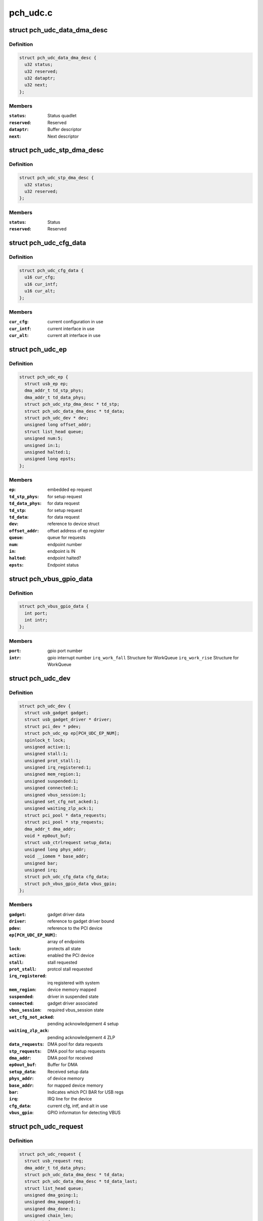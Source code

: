 .. -*- coding: utf-8; mode: rst -*-

=========
pch_udc.c
=========


.. _`pch_udc_data_dma_desc`:

struct pch_udc_data_dma_desc
============================

.. c:type:: pch_udc_data_dma_desc

    Structure to hold DMA descriptor information for data


.. _`pch_udc_data_dma_desc.definition`:

Definition
----------

.. code-block:: c

  struct pch_udc_data_dma_desc {
    u32 status;
    u32 reserved;
    u32 dataptr;
    u32 next;
  };


.. _`pch_udc_data_dma_desc.members`:

Members
-------

:``status``:
    Status quadlet

:``reserved``:
    Reserved

:``dataptr``:
    Buffer descriptor

:``next``:
    Next descriptor




.. _`pch_udc_stp_dma_desc`:

struct pch_udc_stp_dma_desc
===========================

.. c:type:: pch_udc_stp_dma_desc

    Structure to hold DMA descriptor information for control data


.. _`pch_udc_stp_dma_desc.definition`:

Definition
----------

.. code-block:: c

  struct pch_udc_stp_dma_desc {
    u32 status;
    u32 reserved;
  };


.. _`pch_udc_stp_dma_desc.members`:

Members
-------

:``status``:
    Status

:``reserved``:
    Reserved




.. _`pch_udc_cfg_data`:

struct pch_udc_cfg_data
=======================

.. c:type:: pch_udc_cfg_data

    Structure to hold current configuration and interface information


.. _`pch_udc_cfg_data.definition`:

Definition
----------

.. code-block:: c

  struct pch_udc_cfg_data {
    u16 cur_cfg;
    u16 cur_intf;
    u16 cur_alt;
  };


.. _`pch_udc_cfg_data.members`:

Members
-------

:``cur_cfg``:
    current configuration in use

:``cur_intf``:
    current interface in use

:``cur_alt``:
    current alt interface in use




.. _`pch_udc_ep`:

struct pch_udc_ep
=================

.. c:type:: pch_udc_ep

    Structure holding a PCH USB device Endpoint information


.. _`pch_udc_ep.definition`:

Definition
----------

.. code-block:: c

  struct pch_udc_ep {
    struct usb_ep ep;
    dma_addr_t td_stp_phys;
    dma_addr_t td_data_phys;
    struct pch_udc_stp_dma_desc * td_stp;
    struct pch_udc_data_dma_desc * td_data;
    struct pch_udc_dev * dev;
    unsigned long offset_addr;
    struct list_head queue;
    unsigned num:5;
    unsigned in:1;
    unsigned halted:1;
    unsigned long epsts;
  };


.. _`pch_udc_ep.members`:

Members
-------

:``ep``:
    embedded ep request

:``td_stp_phys``:
    for setup request

:``td_data_phys``:
    for data request

:``td_stp``:
    for setup request

:``td_data``:
    for data request

:``dev``:
    reference to device struct

:``offset_addr``:
    offset address of ep register

:``queue``:
    queue for requests

:``num``:
    endpoint number

:``in``:
    endpoint is IN

:``halted``:
    endpoint halted?

:``epsts``:
    Endpoint status




.. _`pch_vbus_gpio_data`:

struct pch_vbus_gpio_data
=========================

.. c:type:: pch_vbus_gpio_data

    Structure holding GPIO informaton for detecting VBUS


.. _`pch_vbus_gpio_data.definition`:

Definition
----------

.. code-block:: c

  struct pch_vbus_gpio_data {
    int port;
    int intr;
  };


.. _`pch_vbus_gpio_data.members`:

Members
-------

:``port``:
    gpio port number

:``intr``:
    gpio interrupt number
    ``irq_work_fall``        Structure for WorkQueue
    ``irq_work_rise``        Structure for WorkQueue




.. _`pch_udc_dev`:

struct pch_udc_dev
==================

.. c:type:: pch_udc_dev

    Structure holding complete information of the PCH USB device


.. _`pch_udc_dev.definition`:

Definition
----------

.. code-block:: c

  struct pch_udc_dev {
    struct usb_gadget gadget;
    struct usb_gadget_driver * driver;
    struct pci_dev * pdev;
    struct pch_udc_ep ep[PCH_UDC_EP_NUM];
    spinlock_t lock;
    unsigned active:1;
    unsigned stall:1;
    unsigned prot_stall:1;
    unsigned irq_registered:1;
    unsigned mem_region:1;
    unsigned suspended:1;
    unsigned connected:1;
    unsigned vbus_session:1;
    unsigned set_cfg_not_acked:1;
    unsigned waiting_zlp_ack:1;
    struct pci_pool * data_requests;
    struct pci_pool * stp_requests;
    dma_addr_t dma_addr;
    void * ep0out_buf;
    struct usb_ctrlrequest setup_data;
    unsigned long phys_addr;
    void __iomem * base_addr;
    unsigned bar;
    unsigned irq;
    struct pch_udc_cfg_data cfg_data;
    struct pch_vbus_gpio_data vbus_gpio;
  };


.. _`pch_udc_dev.members`:

Members
-------

:``gadget``:
    gadget driver data

:``driver``:
    reference to gadget driver bound

:``pdev``:
    reference to the PCI device

:``ep[PCH_UDC_EP_NUM]``:
    array of endpoints

:``lock``:
    protects all state

:``active``:
    enabled the PCI device

:``stall``:
    stall requested

:``prot_stall``:
    protcol stall requested

:``irq_registered``:
    irq registered with system

:``mem_region``:
    device memory mapped

:``suspended``:
    driver in suspended state

:``connected``:
    gadget driver associated

:``vbus_session``:
    required vbus_session state

:``set_cfg_not_acked``:
    pending acknowledgement 4 setup

:``waiting_zlp_ack``:
    pending acknowledgement 4 ZLP

:``data_requests``:
    DMA pool for data requests

:``stp_requests``:
    DMA pool for setup requests

:``dma_addr``:
    DMA pool for received

:``ep0out_buf``:
    Buffer for DMA

:``setup_data``:
    Received setup data

:``phys_addr``:
    of device memory

:``base_addr``:
    for mapped device memory

:``bar``:
    Indicates which PCI BAR for USB regs

:``irq``:
    IRQ line for the device

:``cfg_data``:
    current cfg, intf, and alt in use

:``vbus_gpio``:
    GPIO informaton for detecting VBUS




.. _`pch_udc_request`:

struct pch_udc_request
======================

.. c:type:: pch_udc_request

    Structure holding a PCH USB device request packet


.. _`pch_udc_request.definition`:

Definition
----------

.. code-block:: c

  struct pch_udc_request {
    struct usb_request req;
    dma_addr_t td_data_phys;
    struct pch_udc_data_dma_desc * td_data;
    struct pch_udc_data_dma_desc * td_data_last;
    struct list_head queue;
    unsigned dma_going:1;
    unsigned dma_mapped:1;
    unsigned dma_done:1;
    unsigned chain_len;
    void * buf;
    dma_addr_t dma;
  };


.. _`pch_udc_request.members`:

Members
-------

:``req``:
    embedded ep request

:``td_data_phys``:
    phys. address

:``td_data``:
    first dma desc. of chain

:``td_data_last``:
    last dma desc. of chain

:``queue``:
    associated queue

:``dma_going``:
    DMA in progress for request

:``dma_mapped``:
    DMA memory mapped for request

:``dma_done``:
    DMA completed for request

:``chain_len``:
    chain length

:``buf``:
    Buffer memory for align adjustment

:``dma``:
    DMA memory for align adjustment




.. _`pch_udc_csr_busy`:

pch_udc_csr_busy
================

.. c:function:: void pch_udc_csr_busy (struct pch_udc_dev *dev)

    Wait till idle.

    :param struct pch_udc_dev \*dev:
        Reference to pch_udc_dev structure



.. _`pch_udc_write_csr`:

pch_udc_write_csr
=================

.. c:function:: void pch_udc_write_csr (struct pch_udc_dev *dev, unsigned long val, unsigned int ep)

    Write the command and status registers.

    :param struct pch_udc_dev \*dev:
        Reference to pch_udc_dev structure

    :param unsigned long val:
        value to be written to CSR register

    :param unsigned int ep:

        *undescribed*



.. _`pch_udc_read_csr`:

pch_udc_read_csr
================

.. c:function:: u32 pch_udc_read_csr (struct pch_udc_dev *dev, unsigned int ep)

    Read the command and status registers.

    :param struct pch_udc_dev \*dev:
        Reference to pch_udc_dev structure

    :param unsigned int ep:

        *undescribed*



.. _`pch_udc_read_csr.return-codes`:

Return codes
------------

content of CSR register



.. _`pch_udc_rmt_wakeup`:

pch_udc_rmt_wakeup
==================

.. c:function:: void pch_udc_rmt_wakeup (struct pch_udc_dev *dev)

    Initiate for remote wakeup

    :param struct pch_udc_dev \*dev:
        Reference to pch_udc_dev structure



.. _`pch_udc_get_frame`:

pch_udc_get_frame
=================

.. c:function:: int pch_udc_get_frame (struct pch_udc_dev *dev)

    Get the current frame from device status register

    :param struct pch_udc_dev \*dev:
        Reference to pch_udc_dev structure
        Retern        current frame



.. _`pch_udc_clear_selfpowered`:

pch_udc_clear_selfpowered
=========================

.. c:function:: void pch_udc_clear_selfpowered (struct pch_udc_dev *dev)

    Clear the self power control

    :param struct pch_udc_dev \*dev:
        Reference to pch_udc_regs structure



.. _`pch_udc_set_selfpowered`:

pch_udc_set_selfpowered
=======================

.. c:function:: void pch_udc_set_selfpowered (struct pch_udc_dev *dev)

    Set the self power control

    :param struct pch_udc_dev \*dev:
        Reference to pch_udc_regs structure



.. _`pch_udc_set_disconnect`:

pch_udc_set_disconnect
======================

.. c:function:: void pch_udc_set_disconnect (struct pch_udc_dev *dev)

    Set the disconnect status.

    :param struct pch_udc_dev \*dev:
        Reference to pch_udc_regs structure



.. _`pch_udc_clear_disconnect`:

pch_udc_clear_disconnect
========================

.. c:function:: void pch_udc_clear_disconnect (struct pch_udc_dev *dev)

    Clear the disconnect status.

    :param struct pch_udc_dev \*dev:
        Reference to pch_udc_regs structure



.. _`pch_udc_init`:

pch_udc_init
============

.. c:function:: void pch_udc_init (struct pch_udc_dev *dev)

    This API initializes usb device controller, and clear the disconnect status.

    :param struct pch_udc_dev \*dev:
        Reference to pch_udc_regs structure



.. _`pch_udc_vbus_session`:

pch_udc_vbus_session
====================

.. c:function:: void pch_udc_vbus_session (struct pch_udc_dev *dev, int is_active)

    set or clearr the disconnect status.

    :param struct pch_udc_dev \*dev:
        Reference to pch_udc_regs structure

    :param int is_active:
        Parameter specifying the action



.. _`pch_udc_vbus_session.0`:

0
-

indicating VBUS power is ending
!0:  indicating VBUS power is starting



.. _`pch_udc_ep_set_stall`:

pch_udc_ep_set_stall
====================

.. c:function:: void pch_udc_ep_set_stall (struct pch_udc_ep *ep)

    Set the stall of endpoint

    :param struct pch_udc_ep \*ep:
        Reference to structure of type pch_udc_ep_regs



.. _`pch_udc_ep_clear_stall`:

pch_udc_ep_clear_stall
======================

.. c:function:: void pch_udc_ep_clear_stall (struct pch_udc_ep *ep)

    Clear the stall of endpoint

    :param struct pch_udc_ep \*ep:
        Reference to structure of type pch_udc_ep_regs



.. _`pch_udc_ep_set_trfr_type`:

pch_udc_ep_set_trfr_type
========================

.. c:function:: void pch_udc_ep_set_trfr_type (struct pch_udc_ep *ep, u8 type)

    Set the transfer type of endpoint

    :param struct pch_udc_ep \*ep:
        Reference to structure of type pch_udc_ep_regs

    :param u8 type:
        Type of endpoint



.. _`pch_udc_ep_set_bufsz`:

pch_udc_ep_set_bufsz
====================

.. c:function:: void pch_udc_ep_set_bufsz (struct pch_udc_ep *ep, u32 buf_size, u32 ep_in)

    Set the maximum packet size for the endpoint

    :param struct pch_udc_ep \*ep:
        Reference to structure of type pch_udc_ep_regs

    :param u32 buf_size:
        The buffer word size

    :param u32 ep_in:

        *undescribed*



.. _`pch_udc_ep_set_maxpkt`:

pch_udc_ep_set_maxpkt
=====================

.. c:function:: void pch_udc_ep_set_maxpkt (struct pch_udc_ep *ep, u32 pkt_size)

    Set the Max packet size for the endpoint

    :param struct pch_udc_ep \*ep:
        Reference to structure of type pch_udc_ep_regs

    :param u32 pkt_size:
        The packet byte size



.. _`pch_udc_ep_set_subptr`:

pch_udc_ep_set_subptr
=====================

.. c:function:: void pch_udc_ep_set_subptr (struct pch_udc_ep *ep, u32 addr)

    Set the Setup buffer pointer for the endpoint

    :param struct pch_udc_ep \*ep:
        Reference to structure of type pch_udc_ep_regs

    :param u32 addr:
        Address of the register



.. _`pch_udc_ep_set_ddptr`:

pch_udc_ep_set_ddptr
====================

.. c:function:: void pch_udc_ep_set_ddptr (struct pch_udc_ep *ep, u32 addr)

    Set the Data descriptor pointer for the endpoint

    :param struct pch_udc_ep \*ep:
        Reference to structure of type pch_udc_ep_regs

    :param u32 addr:
        Address of the register



.. _`pch_udc_ep_set_pd`:

pch_udc_ep_set_pd
=================

.. c:function:: void pch_udc_ep_set_pd (struct pch_udc_ep *ep)

    Set the poll demand bit for the endpoint

    :param struct pch_udc_ep \*ep:
        Reference to structure of type pch_udc_ep_regs



.. _`pch_udc_ep_set_rrdy`:

pch_udc_ep_set_rrdy
===================

.. c:function:: void pch_udc_ep_set_rrdy (struct pch_udc_ep *ep)

    Set the receive ready bit for the endpoint

    :param struct pch_udc_ep \*ep:
        Reference to structure of type pch_udc_ep_regs



.. _`pch_udc_ep_clear_rrdy`:

pch_udc_ep_clear_rrdy
=====================

.. c:function:: void pch_udc_ep_clear_rrdy (struct pch_udc_ep *ep)

    Clear the receive ready bit for the endpoint

    :param struct pch_udc_ep \*ep:
        Reference to structure of type pch_udc_ep_regs



.. _`pch_udc_set_dma`:

pch_udc_set_dma
===============

.. c:function:: void pch_udc_set_dma (struct pch_udc_dev *dev, int dir)

    Set the 'TDE' or RDE bit of device control register depending on the direction specified

    :param struct pch_udc_dev \*dev:
        Reference to structure of type pch_udc_regs

    :param int dir:
        whether Tx or Rx



.. _`pch_udc_set_dma.dma_dir_rx`:

DMA_DIR_RX
----------

Receive



.. _`pch_udc_set_dma.dma_dir_tx`:

DMA_DIR_TX
----------

Transmit



.. _`pch_udc_clear_dma`:

pch_udc_clear_dma
=================

.. c:function:: void pch_udc_clear_dma (struct pch_udc_dev *dev, int dir)

    Clear the 'TDE' or RDE bit of device control register depending on the direction specified

    :param struct pch_udc_dev \*dev:
        Reference to structure of type pch_udc_regs

    :param int dir:
        Whether Tx or Rx



.. _`pch_udc_clear_dma.dma_dir_rx`:

DMA_DIR_RX
----------

Receive



.. _`pch_udc_clear_dma.dma_dir_tx`:

DMA_DIR_TX
----------

Transmit



.. _`pch_udc_set_csr_done`:

pch_udc_set_csr_done
====================

.. c:function:: void pch_udc_set_csr_done (struct pch_udc_dev *dev)

    Set the device control register CSR done field (bit 13)

    :param struct pch_udc_dev \*dev:
        reference to structure of type pch_udc_regs



.. _`pch_udc_disable_interrupts`:

pch_udc_disable_interrupts
==========================

.. c:function:: void pch_udc_disable_interrupts (struct pch_udc_dev *dev, u32 mask)

    Disables the specified interrupts

    :param struct pch_udc_dev \*dev:
        Reference to structure of type pch_udc_regs

    :param u32 mask:
        Mask to disable interrupts



.. _`pch_udc_enable_interrupts`:

pch_udc_enable_interrupts
=========================

.. c:function:: void pch_udc_enable_interrupts (struct pch_udc_dev *dev, u32 mask)

    Enable the specified interrupts

    :param struct pch_udc_dev \*dev:
        Reference to structure of type pch_udc_regs

    :param u32 mask:
        Mask to enable interrupts



.. _`pch_udc_disable_ep_interrupts`:

pch_udc_disable_ep_interrupts
=============================

.. c:function:: void pch_udc_disable_ep_interrupts (struct pch_udc_dev *dev, u32 mask)

    Disable endpoint interrupts

    :param struct pch_udc_dev \*dev:
        Reference to structure of type pch_udc_regs

    :param u32 mask:
        Mask to disable interrupts



.. _`pch_udc_enable_ep_interrupts`:

pch_udc_enable_ep_interrupts
============================

.. c:function:: void pch_udc_enable_ep_interrupts (struct pch_udc_dev *dev, u32 mask)

    Enable endpoint interrupts

    :param struct pch_udc_dev \*dev:
        Reference to structure of type pch_udc_regs

    :param u32 mask:
        Mask to enable interrupts



.. _`pch_udc_read_device_interrupts`:

pch_udc_read_device_interrupts
==============================

.. c:function:: u32 pch_udc_read_device_interrupts (struct pch_udc_dev *dev)

    Read the device interrupts

    :param struct pch_udc_dev \*dev:
        Reference to structure of type pch_udc_regs
        Retern        The device interrupts



.. _`pch_udc_write_device_interrupts`:

pch_udc_write_device_interrupts
===============================

.. c:function:: void pch_udc_write_device_interrupts (struct pch_udc_dev *dev, u32 val)

    Write device interrupts

    :param struct pch_udc_dev \*dev:
        Reference to structure of type pch_udc_regs

    :param u32 val:
        The value to be written to interrupt register



.. _`pch_udc_read_ep_interrupts`:

pch_udc_read_ep_interrupts
==========================

.. c:function:: u32 pch_udc_read_ep_interrupts (struct pch_udc_dev *dev)

    Read the endpoint interrupts

    :param struct pch_udc_dev \*dev:
        Reference to structure of type pch_udc_regs
        Retern        The endpoint interrupt



.. _`pch_udc_write_ep_interrupts`:

pch_udc_write_ep_interrupts
===========================

.. c:function:: void pch_udc_write_ep_interrupts (struct pch_udc_dev *dev, u32 val)

    Clear endpoint interupts

    :param struct pch_udc_dev \*dev:
        Reference to structure of type pch_udc_regs

    :param u32 val:
        The value to be written to interrupt register



.. _`pch_udc_read_device_status`:

pch_udc_read_device_status
==========================

.. c:function:: u32 pch_udc_read_device_status (struct pch_udc_dev *dev)

    Read the device status

    :param struct pch_udc_dev \*dev:
        Reference to structure of type pch_udc_regs
        Retern        The device status



.. _`pch_udc_read_ep_control`:

pch_udc_read_ep_control
=======================

.. c:function:: u32 pch_udc_read_ep_control (struct pch_udc_ep *ep)

    Read the endpoint control

    :param struct pch_udc_ep \*ep:
        Reference to structure of type pch_udc_ep_regs
        Retern        The endpoint control register value



.. _`pch_udc_clear_ep_control`:

pch_udc_clear_ep_control
========================

.. c:function:: void pch_udc_clear_ep_control (struct pch_udc_ep *ep)

    Clear the endpoint control register

    :param struct pch_udc_ep \*ep:
        Reference to structure of type pch_udc_ep_regs
        Retern        The endpoint control register value



.. _`pch_udc_read_ep_status`:

pch_udc_read_ep_status
======================

.. c:function:: u32 pch_udc_read_ep_status (struct pch_udc_ep *ep)

    Read the endpoint status

    :param struct pch_udc_ep \*ep:
        Reference to structure of type pch_udc_ep_regs
        Retern        The endpoint status



.. _`pch_udc_clear_ep_status`:

pch_udc_clear_ep_status
=======================

.. c:function:: void pch_udc_clear_ep_status (struct pch_udc_ep *ep, u32 stat)

    Clear the endpoint status

    :param struct pch_udc_ep \*ep:
        Reference to structure of type pch_udc_ep_regs

    :param u32 stat:
        Endpoint status



.. _`pch_udc_ep_set_nak`:

pch_udc_ep_set_nak
==================

.. c:function:: void pch_udc_ep_set_nak (struct pch_udc_ep *ep)

    Set the bit 7 (SNAK field) of the endpoint control register

    :param struct pch_udc_ep \*ep:
        Reference to structure of type pch_udc_ep_regs



.. _`pch_udc_ep_clear_nak`:

pch_udc_ep_clear_nak
====================

.. c:function:: void pch_udc_ep_clear_nak (struct pch_udc_ep *ep)

    Set the bit 8 (CNAK field) of the endpoint control register

    :param struct pch_udc_ep \*ep:
        reference to structure of type pch_udc_ep_regs



.. _`pch_udc_ep_fifo_flush`:

pch_udc_ep_fifo_flush
=====================

.. c:function:: void pch_udc_ep_fifo_flush (struct pch_udc_ep *ep, int dir)

    Flush the endpoint fifo

    :param struct pch_udc_ep \*ep:
        reference to structure of type pch_udc_ep_regs

    :param int dir:
        direction of endpoint



.. _`pch_udc_ep_fifo_flush.0`:

0
-

endpoint is OUT
!0: endpoint is IN



.. _`pch_udc_ep_enable`:

pch_udc_ep_enable
=================

.. c:function:: void pch_udc_ep_enable (struct pch_udc_ep *ep, struct pch_udc_cfg_data *cfg, const struct usb_endpoint_descriptor *desc)

    This api enables endpoint

    :param struct pch_udc_ep \*ep:

        *undescribed*

    :param struct pch_udc_cfg_data \*cfg:

        *undescribed*

    :param const struct usb_endpoint_descriptor \*desc:
        endpoint descriptor



.. _`pch_udc_ep_disable`:

pch_udc_ep_disable
==================

.. c:function:: void pch_udc_ep_disable (struct pch_udc_ep *ep)

    This api disables endpoint

    :param struct pch_udc_ep \*ep:

        *undescribed*



.. _`pch_udc_wait_ep_stall`:

pch_udc_wait_ep_stall
=====================

.. c:function:: void pch_udc_wait_ep_stall (struct pch_udc_ep *ep)

    Wait EP stall.

    :param struct pch_udc_ep \*ep:

        *undescribed*



.. _`pch_udc_init`:

pch_udc_init
============

.. c:function:: void pch_udc_init (struct pch_udc_dev *dev)

    This API initializes usb device controller

    :param struct pch_udc_dev \*dev:
        Rreference to pch_udc_regs structure



.. _`pch_udc_exit`:

pch_udc_exit
============

.. c:function:: void pch_udc_exit (struct pch_udc_dev *dev)

    This API exit usb device controller

    :param struct pch_udc_dev \*dev:
        Reference to pch_udc_regs structure



.. _`pch_udc_pcd_get_frame`:

pch_udc_pcd_get_frame
=====================

.. c:function:: int pch_udc_pcd_get_frame (struct usb_gadget *gadget)

    This API is invoked to get the current frame number

    :param struct usb_gadget \*gadget:
        Reference to the gadget driver



.. _`pch_udc_pcd_get_frame.0`:

0
-

Success
-EINVAL:        If the gadget passed is NULL



.. _`pch_udc_pcd_wakeup`:

pch_udc_pcd_wakeup
==================

.. c:function:: int pch_udc_pcd_wakeup (struct usb_gadget *gadget)

    This API is invoked to initiate a remote wakeup

    :param struct usb_gadget \*gadget:
        Reference to the gadget driver



.. _`pch_udc_pcd_wakeup.0`:

0
-

Success
-EINVAL:        If the gadget passed is NULL



.. _`pch_udc_pcd_selfpowered`:

pch_udc_pcd_selfpowered
=======================

.. c:function:: int pch_udc_pcd_selfpowered (struct usb_gadget *gadget, int value)

    This API is invoked to specify whether the device is self powered or not

    :param struct usb_gadget \*gadget:
        Reference to the gadget driver

    :param int value:
        Specifies self powered or not



.. _`pch_udc_pcd_selfpowered.0`:

0
-

Success
-EINVAL:        If the gadget passed is NULL



.. _`pch_udc_pcd_pullup`:

pch_udc_pcd_pullup
==================

.. c:function:: int pch_udc_pcd_pullup (struct usb_gadget *gadget, int is_on)

    This API is invoked to make the device visible/invisible to the host

    :param struct usb_gadget \*gadget:
        Reference to the gadget driver

    :param int is_on:
        Specifies whether the pull up is made active or inactive



.. _`pch_udc_pcd_pullup.0`:

0
-

Success
-EINVAL:        If the gadget passed is NULL



.. _`pch_udc_pcd_vbus_session`:

pch_udc_pcd_vbus_session
========================

.. c:function:: int pch_udc_pcd_vbus_session (struct usb_gadget *gadget, int is_active)

    This API is used by a driver for an external transceiver (or GPIO) that detects a VBUS power session starting/ending

    :param struct usb_gadget \*gadget:
        Reference to the gadget driver

    :param int is_active:
        specifies whether the session is starting or ending



.. _`pch_udc_pcd_vbus_session.0`:

0
-

Success
-EINVAL:        If the gadget passed is NULL



.. _`pch_udc_pcd_vbus_draw`:

pch_udc_pcd_vbus_draw
=====================

.. c:function:: int pch_udc_pcd_vbus_draw (struct usb_gadget *gadget, unsigned int mA)

    This API is used by gadget drivers during SET_CONFIGURATION calls to specify how much power the device can consume

    :param struct usb_gadget \*gadget:
        Reference to the gadget driver

    :param unsigned int mA:
        specifies the current limit in 2mA unit



.. _`pch_udc_pcd_vbus_draw.return-codes`:

Return codes
------------

-EINVAL:        If the gadget passed is NULL
-EOPNOTSUPP:



.. _`pch_vbus_gpio_get_value`:

pch_vbus_gpio_get_value
=======================

.. c:function:: int pch_vbus_gpio_get_value (struct pch_udc_dev *dev)

    This API gets value of GPIO port as VBUS status.

    :param struct pch_udc_dev \*dev:
        Reference to the driver structure



.. _`pch_vbus_gpio_get_value.1`:

1
-

VBUS is high



.. _`pch_vbus_gpio_get_value.0`:

0
-

VBUS is low
-1: It is not enable to detect VBUS using GPIO



.. _`pch_vbus_gpio_work_fall`:

pch_vbus_gpio_work_fall
=======================

.. c:function:: void pch_vbus_gpio_work_fall (struct work_struct *irq_work)

    This API keeps watch on VBUS becoming Low. If VBUS is Low, disconnect is processed

    :param struct work_struct \*irq_work:
        Structure for WorkQueue



.. _`pch_vbus_gpio_work_rise`:

pch_vbus_gpio_work_rise
=======================

.. c:function:: void pch_vbus_gpio_work_rise (struct work_struct *irq_work)

    This API checks VBUS is High. If VBUS is High, connect is processed

    :param struct work_struct \*irq_work:
        Structure for WorkQueue



.. _`pch_vbus_gpio_irq`:

pch_vbus_gpio_irq
=================

.. c:function:: irqreturn_t pch_vbus_gpio_irq (int irq, void *data)

    IRQ handler for GPIO intrerrupt for changing VBUS

    :param int irq:
        Interrupt request number

    :param void \*data:

        *undescribed*



.. _`pch_vbus_gpio_irq.0`:

0
-

Success
-EINVAL: GPIO port is invalid or can't be initialized.



.. _`pch_vbus_gpio_init`:

pch_vbus_gpio_init
==================

.. c:function:: int pch_vbus_gpio_init (struct pch_udc_dev *dev, int vbus_gpio_port)

    This API initializes GPIO port detecting VBUS.

    :param struct pch_udc_dev \*dev:
        Reference to the driver structure
        ``vbus_gpio``        Number of GPIO port to detect gpio

    :param int vbus_gpio_port:

        *undescribed*



.. _`pch_vbus_gpio_init.0`:

0
-

Success
-EINVAL: GPIO port is invalid or can't be initialized.



.. _`pch_vbus_gpio_free`:

pch_vbus_gpio_free
==================

.. c:function:: void pch_vbus_gpio_free (struct pch_udc_dev *dev)

    This API frees resources of GPIO port

    :param struct pch_udc_dev \*dev:
        Reference to the driver structure



.. _`complete_req`:

complete_req
============

.. c:function:: void complete_req (struct pch_udc_ep *ep, struct pch_udc_request *req, int status)

    This API is invoked from the driver when processing of a request is complete

    :param struct pch_udc_ep \*ep:
        Reference to the endpoint structure

    :param struct pch_udc_request \*req:
        Reference to the request structure

    :param int status:
        Indicates the success/failure of completion



.. _`empty_req_queue`:

empty_req_queue
===============

.. c:function:: void empty_req_queue (struct pch_udc_ep *ep)

    This API empties the request queue of an endpoint

    :param struct pch_udc_ep \*ep:
        Reference to the endpoint structure



.. _`pch_udc_free_dma_chain`:

pch_udc_free_dma_chain
======================

.. c:function:: void pch_udc_free_dma_chain (struct pch_udc_dev *dev, struct pch_udc_request *req)

    This function frees the DMA chain created for the request @dev Reference to the driver structure @req Reference to the request to be freed

    :param struct pch_udc_dev \*dev:

        *undescribed*

    :param struct pch_udc_request \*req:

        *undescribed*



.. _`pch_udc_free_dma_chain.0`:

0
-

Success



.. _`pch_udc_create_dma_chain`:

pch_udc_create_dma_chain
========================

.. c:function:: int pch_udc_create_dma_chain (struct pch_udc_ep *ep, struct pch_udc_request *req, unsigned long buf_len, gfp_t gfp_flags)

    This function creates or reinitializes a DMA chain

    :param struct pch_udc_ep \*ep:
        Reference to the endpoint structure

    :param struct pch_udc_request \*req:
        Reference to the request

    :param unsigned long buf_len:
        The buffer length

    :param gfp_t gfp_flags:
        Flags to be used while mapping the data buffer



.. _`pch_udc_create_dma_chain.0`:

0
-

success,
-ENOMEM:        pci_pool_alloc invocation fails



.. _`prepare_dma`:

prepare_dma
===========

.. c:function:: int prepare_dma (struct pch_udc_ep *ep, struct pch_udc_request *req, gfp_t gfp)

    This function creates and initializes the DMA chain for the request

    :param struct pch_udc_ep \*ep:
        Reference to the endpoint structure

    :param struct pch_udc_request \*req:
        Reference to the request

    :param gfp_t gfp:
        Flag to be used while mapping the data buffer



.. _`prepare_dma.0`:

0
-

Success



.. _`prepare_dma.other-0`:

Other 0
-------

linux error number on failure



.. _`process_zlp`:

process_zlp
===========

.. c:function:: void process_zlp (struct pch_udc_ep *ep, struct pch_udc_request *req)

    This function process zero length packets from the gadget driver

    :param struct pch_udc_ep \*ep:
        Reference to the endpoint structure

    :param struct pch_udc_request \*req:
        Reference to the request



.. _`pch_udc_start_rxrequest`:

pch_udc_start_rxrequest
=======================

.. c:function:: void pch_udc_start_rxrequest (struct pch_udc_ep *ep, struct pch_udc_request *req)

    This function starts the receive requirement.

    :param struct pch_udc_ep \*ep:
        Reference to the endpoint structure

    :param struct pch_udc_request \*req:
        Reference to the request structure



.. _`pch_udc_pcd_ep_enable`:

pch_udc_pcd_ep_enable
=====================

.. c:function:: int pch_udc_pcd_ep_enable (struct usb_ep *usbep, const struct usb_endpoint_descriptor *desc)

    This API enables the endpoint. It is called from gadget driver

    :param struct usb_ep \*usbep:
        Reference to the USB endpoint structure

    :param const struct usb_endpoint_descriptor \*desc:
        Reference to the USB endpoint descriptor structure



.. _`pch_udc_pcd_ep_enable.0`:

0
-

Success
-EINVAL:
-ESHUTDOWN:



.. _`pch_udc_pcd_ep_disable`:

pch_udc_pcd_ep_disable
======================

.. c:function:: int pch_udc_pcd_ep_disable (struct usb_ep *usbep)

    This API disables endpoint and is called from gadget driver @usbep Reference to the USB endpoint structure

    :param struct usb_ep \*usbep:

        *undescribed*



.. _`pch_udc_pcd_ep_disable.0`:

0
-

Success
-EINVAL:



.. _`pch_udc_alloc_request`:

pch_udc_alloc_request
=====================

.. c:function:: struct usb_request *pch_udc_alloc_request (struct usb_ep *usbep, gfp_t gfp)

    This function allocates request structure. It is called by gadget driver

    :param struct usb_ep \*usbep:
        Reference to the USB endpoint structure

    :param gfp_t gfp:
        Flag to be used while allocating memory



.. _`pch_udc_alloc_request.null`:

NULL
----

Failure



.. _`pch_udc_alloc_request.allocated-address`:

Allocated address
-----------------

Success



.. _`pch_udc_free_request`:

pch_udc_free_request
====================

.. c:function:: void pch_udc_free_request (struct usb_ep *usbep, struct usb_request *usbreq)

    This function frees request structure. It is called by gadget driver

    :param struct usb_ep \*usbep:
        Reference to the USB endpoint structure

    :param struct usb_request \*usbreq:
        Reference to the USB request



.. _`pch_udc_pcd_queue`:

pch_udc_pcd_queue
=================

.. c:function:: int pch_udc_pcd_queue (struct usb_ep *usbep, struct usb_request *usbreq, gfp_t gfp)

    This function queues a request packet. It is called by gadget driver

    :param struct usb_ep \*usbep:
        Reference to the USB endpoint structure

    :param struct usb_request \*usbreq:
        Reference to the USB request

    :param gfp_t gfp:
        Flag to be used while mapping the data buffer



.. _`pch_udc_pcd_queue.0`:

0
-

Success



.. _`pch_udc_pcd_queue.linux-error-number`:

linux error number
------------------

Failure



.. _`pch_udc_pcd_dequeue`:

pch_udc_pcd_dequeue
===================

.. c:function:: int pch_udc_pcd_dequeue (struct usb_ep *usbep, struct usb_request *usbreq)

    This function de-queues a request packet. It is called by gadget driver

    :param struct usb_ep \*usbep:
        Reference to the USB endpoint structure

    :param struct usb_request \*usbreq:
        Reference to the USB request



.. _`pch_udc_pcd_dequeue.0`:

0
-

Success



.. _`pch_udc_pcd_dequeue.linux-error-number`:

linux error number
------------------

Failure



.. _`pch_udc_pcd_set_halt`:

pch_udc_pcd_set_halt
====================

.. c:function:: int pch_udc_pcd_set_halt (struct usb_ep *usbep, int halt)

    This function Sets or clear the endpoint halt feature

    :param struct usb_ep \*usbep:
        Reference to the USB endpoint structure

    :param int halt:
        Specifies whether to set or clear the feature



.. _`pch_udc_pcd_set_halt.0`:

0
-

Success



.. _`pch_udc_pcd_set_halt.linux-error-number`:

linux error number
------------------

Failure



.. _`pch_udc_pcd_set_wedge`:

pch_udc_pcd_set_wedge
=====================

.. c:function:: int pch_udc_pcd_set_wedge (struct usb_ep *usbep)

    This function Sets or clear the endpoint halt feature

    :param struct usb_ep \*usbep:
        Reference to the USB endpoint structure



.. _`pch_udc_pcd_set_wedge.0`:

0
-

Success



.. _`pch_udc_pcd_set_wedge.linux-error-number`:

linux error number
------------------

Failure



.. _`pch_udc_pcd_fifo_flush`:

pch_udc_pcd_fifo_flush
======================

.. c:function:: void pch_udc_pcd_fifo_flush (struct usb_ep *usbep)

    This function Flush the FIFO of specified endpoint

    :param struct usb_ep \*usbep:
        Reference to the USB endpoint structure



.. _`pch_udc_init_setup_buff`:

pch_udc_init_setup_buff
=======================

.. c:function:: void pch_udc_init_setup_buff (struct pch_udc_stp_dma_desc *td_stp)

    This function initializes the SETUP buffer

    :param struct pch_udc_stp_dma_desc \*td_stp:
        Reference to the SETP buffer structure



.. _`pch_udc_start_next_txrequest`:

pch_udc_start_next_txrequest
============================

.. c:function:: void pch_udc_start_next_txrequest (struct pch_udc_ep *ep)

    This function starts the next transmission requirement

    :param struct pch_udc_ep \*ep:
        Reference to the endpoint structure



.. _`pch_udc_complete_transfer`:

pch_udc_complete_transfer
=========================

.. c:function:: void pch_udc_complete_transfer (struct pch_udc_ep *ep)

    This function completes a transfer

    :param struct pch_udc_ep \*ep:
        Reference to the endpoint structure



.. _`pch_udc_complete_receiver`:

pch_udc_complete_receiver
=========================

.. c:function:: void pch_udc_complete_receiver (struct pch_udc_ep *ep)

    This function completes a receiver

    :param struct pch_udc_ep \*ep:
        Reference to the endpoint structure



.. _`pch_udc_svc_data_in`:

pch_udc_svc_data_in
===================

.. c:function:: void pch_udc_svc_data_in (struct pch_udc_dev *dev, int ep_num)

    This function process endpoint interrupts for IN endpoints

    :param struct pch_udc_dev \*dev:
        Reference to the device structure

    :param int ep_num:
        Endpoint that generated the interrupt



.. _`pch_udc_svc_data_out`:

pch_udc_svc_data_out
====================

.. c:function:: void pch_udc_svc_data_out (struct pch_udc_dev *dev, int ep_num)

    Handles interrupts from OUT endpoint

    :param struct pch_udc_dev \*dev:
        Reference to the device structure

    :param int ep_num:
        Endpoint that generated the interrupt



.. _`pch_udc_svc_control_in`:

pch_udc_svc_control_in
======================

.. c:function:: void pch_udc_svc_control_in (struct pch_udc_dev *dev)

    Handle Control IN endpoint interrupts

    :param struct pch_udc_dev \*dev:
        Reference to the device structure



.. _`pch_udc_svc_control_out`:

pch_udc_svc_control_out
=======================

.. c:function:: void pch_udc_svc_control_out (struct pch_udc_dev *dev)

    Routine that handle Control OUT endpoint interrupts

    :param struct pch_udc_dev \*dev:
        Reference to the device structure



.. _`pch_udc_postsvc_epinters`:

pch_udc_postsvc_epinters
========================

.. c:function:: void pch_udc_postsvc_epinters (struct pch_udc_dev *dev, int ep_num)

    This function enables end point interrupts and clears NAK status

    :param struct pch_udc_dev \*dev:
        Reference to the device structure

    :param int ep_num:
        End point number



.. _`pch_udc_read_all_epstatus`:

pch_udc_read_all_epstatus
=========================

.. c:function:: void pch_udc_read_all_epstatus (struct pch_udc_dev *dev, u32 ep_intr)

    This function read all endpoint status

    :param struct pch_udc_dev \*dev:
        Reference to the device structure

    :param u32 ep_intr:
        Status of endpoint interrupt



.. _`pch_udc_activate_control_ep`:

pch_udc_activate_control_ep
===========================

.. c:function:: void pch_udc_activate_control_ep (struct pch_udc_dev *dev)

    This function enables the control endpoints for traffic after a reset

    :param struct pch_udc_dev \*dev:
        Reference to the device structure



.. _`pch_udc_svc_ur_interrupt`:

pch_udc_svc_ur_interrupt
========================

.. c:function:: void pch_udc_svc_ur_interrupt (struct pch_udc_dev *dev)

    This function handles a USB reset interrupt

    :param struct pch_udc_dev \*dev:
        Reference to driver structure



.. _`pch_udc_svc_enum_interrupt`:

pch_udc_svc_enum_interrupt
==========================

.. c:function:: void pch_udc_svc_enum_interrupt (struct pch_udc_dev *dev)

    This function handles a USB speed enumeration done interrupt

    :param struct pch_udc_dev \*dev:
        Reference to driver structure



.. _`pch_udc_svc_intf_interrupt`:

pch_udc_svc_intf_interrupt
==========================

.. c:function:: void pch_udc_svc_intf_interrupt (struct pch_udc_dev *dev)

    This function handles a set interface interrupt

    :param struct pch_udc_dev \*dev:
        Reference to driver structure



.. _`pch_udc_svc_cfg_interrupt`:

pch_udc_svc_cfg_interrupt
=========================

.. c:function:: void pch_udc_svc_cfg_interrupt (struct pch_udc_dev *dev)

    This function handles a set configuration interrupt

    :param struct pch_udc_dev \*dev:
        Reference to driver structure



.. _`pch_udc_dev_isr`:

pch_udc_dev_isr
===============

.. c:function:: void pch_udc_dev_isr (struct pch_udc_dev *dev, u32 dev_intr)

    This function services device interrupts by invoking appropriate routines.

    :param struct pch_udc_dev \*dev:
        Reference to the device structure

    :param u32 dev_intr:
        The Device interrupt status.



.. _`pch_udc_isr`:

pch_udc_isr
===========

.. c:function:: irqreturn_t pch_udc_isr (int irq, void *pdev)

    This function handles interrupts from the PCH USB Device

    :param int irq:
        Interrupt request number

    :param void \*pdev:

        *undescribed*



.. _`pch_udc_setup_ep0`:

pch_udc_setup_ep0
=================

.. c:function:: void pch_udc_setup_ep0 (struct pch_udc_dev *dev)

    This function enables control endpoint for traffic

    :param struct pch_udc_dev \*dev:
        Reference to the device structure



.. _`gadget_release`:

gadget_release
==============

.. c:function:: void gadget_release (struct device *pdev)

    Free the gadget driver private data @pdev reference to struct pci_dev

    :param struct device \*pdev:

        *undescribed*



.. _`pch_udc_pcd_reinit`:

pch_udc_pcd_reinit
==================

.. c:function:: void pch_udc_pcd_reinit (struct pch_udc_dev *dev)

    This API initializes the endpoint structures

    :param struct pch_udc_dev \*dev:
        Reference to the driver structure



.. _`pch_udc_pcd_init`:

pch_udc_pcd_init
================

.. c:function:: int pch_udc_pcd_init (struct pch_udc_dev *dev)

    This API initializes the driver structure

    :param struct pch_udc_dev \*dev:
        Reference to the driver structure



.. _`pch_udc_pcd_init.0`:

0
-

Success



.. _`init_dma_pools`:

init_dma_pools
==============

.. c:function:: int init_dma_pools (struct pch_udc_dev *dev)

    create dma pools during initialization

    :param struct pch_udc_dev \*dev:

        *undescribed*

